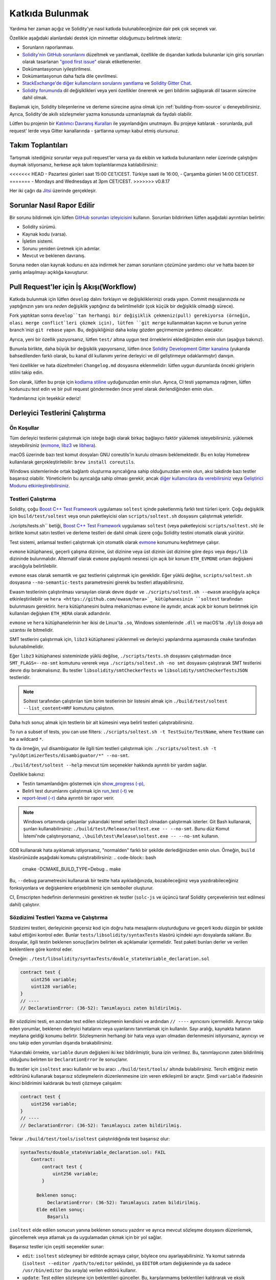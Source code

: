##################
Katkıda Bulunmak
##################

Yardıma her zaman açığız ve Solidity'ye nasıl katkıda bulunabileceğinize dair pek çok seçenek var.

Özellikle aşağıdaki alanlardaki destek için minnettar olduğumuzu belirtmek isteriz:

* Sorunların raporlanması.
* `Solidity'nin GitHub sorunlarını <https://github.com/ethereum/solidity/issues>`_
  düzeltmek ve yanıtlamak, özellikle de dışarıdan katkıda bulunanlar için giriş
  sorunları olarak tasarlanan `"good first issue" <https://github.com/ethereum/solidity/labels/good%20first%20issue>`_
  olarak etiketlenenler.
* Dokümantasyonun iyileştirilmesi.
* Dokümantasyonun daha fazla dile çevrilmesi.
* `StackExchange'de diğer kullanıcıların sorularını yanıtlama
  <https://ethereum.stackexchange.com>`_ ve `Solidity Gitter Chat
  <https://gitter.im/ethereum/solidity>`_.
* `Solidity forumunda <https://forum.soliditylang.org/>`_ dil değişiklikleri veya yeni özellikler önererek ve geri bildirim sağlayarak dil tasarım sürecine dahil olmak.

Başlamak için, Solidity bileşenlerine ve derleme sürecine aşina olmak için
:ref:`building-from-source` u deneyebilirsiniz. Ayrıca, Solidity'de akıllı
sözleşmeler yazma konusunda uzmanlaşmak da faydalı olabilir.

Lütfen bu projenin bir `Katılımcı Davranış Kuralları <https://raw.githubusercontent.com/ethereum/solidity/develop/CODE_OF_CONDUCT.md>`_ ile yayınlandığını unutmayın. Bu projeye katılarak - sorunlarda, pull request' lerde veya Gitter kanallarında - şartlarına uymayı kabul etmiş olursunuz.

Takım Toplantıları
===================

Tartışmak istediğiniz sorunlar veya pull request'ler varsa ya da ekibin ve katkıda
bulunanların neler üzerinde çalıştığını duymak istiyorsanız, herkese açık takım toplantılarımıza katılabilirsiniz:

<<<<<<< HEAD
- Pazartesi günleri saat 15:00 CET/CEST. Türkiye saati ile 16:00, 
- Çarşamba günleri 14:00 CET/CEST.
=======
- Mondays and Wednesdays at 3pm CET/CEST.
>>>>>>> v0.8.17

Her iki çağrı da `Jitsi <https://meet.ethereum.org/solidity>`_ üzerinde gerçekleşir.

Sorunlar Nasıl Rapor Edilir
============================

Bir sorunu bildirmek için lütfen `GitHub sorunları izleyicisini <https://github.com/ethereum/solidity/issues>`_
kullanın. Sorunları bildirirken lütfen aşağıdaki ayrıntıları belirtin:

* Solidity sürümü.
* Kaynak kodu (varsa).
* İşletim sistemi.
* Sorunu yeniden üretmek için adımlar.
* Mevcut ve beklenen davranış.

Soruna neden olan kaynak kodunu en aza indirmek her zaman sorunların çözümüne yardımcı
olur ve hatta bazen bir yanlış anlaşılmayı açıklığa kavuşturur.

Pull Request'ler için İş Akışı(Workflow)
=========================================

Katkıda bulunmak için lütfen ``develop`` dalını forklayın ve değişikliklerinizi
orada yapın. Commit mesajlarınızda *ne* yaptığınızın yanı sıra *neden* değişiklik
yaptığınız da belirtilmelidir (çok küçük bir değişiklik olmadığı sürece).

Fork yaptıktan sonra ``develop``tan herhangi bir değişiklik çekmeniz(pull) gerekiyorsa
(örneğin, olası merge conflict`leri çözmek için), lütfen ``git merge`` kullanmaktan
kaçının ve bunun yerine branch`inizi ``git rebase`` yapın. Bu, değişikliğinizi daha
kolay gözden geçirmemize yardımcı olacaktır.

Ayrıca, yeni bir özellik yazıyorsanız, lütfen ``test/`` altına uygun test örneklerini
eklediğinizden emin olun (aşağıya bakınız).

Bununla birlikte, daha büyük bir değişiklik yapıyorsanız, lütfen önce `Solidity
Development Gitter kanalına <https://gitter.im/ethereum/solidity-dev>`_ (yukarıda
bahsedilenden farklı olarak, bu kanal dil kullanımı yerine derleyici ve dil
geliştirmeye odaklanmıştır) danışın.

Yeni özellikler ve hata düzeltmeleri ``Changelog.md`` dosyasına eklenmelidir:
lütfen uygun durumlarda önceki girişlerin stilini takip edin.

Son olarak, lütfen bu proje için `kodlama stiline <https://github.com/ethereum/solidity/blob/develop/CODING_STYLE.md>`_
uyduğunuzdan emin olun. Ayrıca, CI testi yapmamıza rağmen, lütfen kodunuzu test edin
ve bir pull request göndermeden önce yerel olarak derlendiğinden emin olun.

Yardımlarınız için teşekkür ederiz!

Derleyici Testlerini Çalıştırma
================================

Ön Koşullar
-------------

Tüm derleyici testlerini çalıştırmak için isteğe bağlı olarak birkaç bağlayıcı faktör yüklemek isteyebilirsiniz.
yüklemek isteyebilirsiniz (`evmone <https://github.com/ethereum/evmone/releases>`_,
`libz3 <https://github.com/Z3Prover/z3>`_ ve `libhera <https://github.com/ewasm/hera>`_).

macOS üzerinde bazı test komut dosyaları GNU coreutils'in kurulu olmasını beklemektedir.
Bu en kolay Homebrew kullanılarak gerçekleştirilebilir: ``brew install coreutils``.

Windows sistemlerinde ortak bağlantı oluşturma ayrıcalığına sahip olduğunuzdan emin
olun, aksi takdirde bazı testler başarısız olabilir. Yöneticilerin bu ayrıcalığa
sahip olması gerekir, ancak `diğer kullanıcılara da verebilirsiniz <https://docs.microsoft.com/en-us/windows/security/threat-protection/security-policy-settings/create-symbolic-links#policy-management>`_ veya
`Geliştirici Modunu etkinleştirebilirsiniz <https://docs.microsoft.com/en-us/windows/apps/get-started/enable-your-device-for-development>`_.

Testleri Çalıştırma
--------------------

Solidity, çoğu `Boost C++ Test Framework <https://www.boost.org/doc/libs/release/libs/test/doc/html/index.html>`_ uygulaması ``soltest`` içinde paketlenmiş farklı test türleri içerir. Çoğu değişiklik için ``build/test/soltest`` veya onun paketleyicisi olan ``scripts/soltest.sh`` dosyasını çalıştırmak yeterlidir.

./scripts/tests.sh`` betiği, `Boost C++ Test Framework <https://www.boost.org/doc/libs/release/libs/test/doc/html/index.html>`_ uygulaması ``soltest`` (veya paketleyicisi ``scripts/soltest.sh``) ile birlikte komut satırı testleri ve derleme testleri de dahil olmak üzere çoğu Solidity testini otomatik olarak yürütür.

Test sistemi, anlamsal testleri çalıştırmak için otomatik olarak `evmone <https://github.com/ethereum/evmone/releases>`_ konumunu keşfetmeye çalışır.

``evmone`` kütüphanesi, geçerli çalışma dizinine, üst dizinine veya üst dizinin üst dizinine göre ``deps`` veya ``deps/lib`` dizininde bulunmalıdır. Alternatif olarak ``evmone`` paylaşımlı nesnesi için açık bir konum ``ETH_EVMONE`` ortam değişkeni aracılığıyla belirtilebilir.

``evmone`` esas olarak semantik ve gaz testlerini çalıştırmak için gereklidir. Eğer yüklü değilse, ``scripts/soltest.sh`` dosyasına ``--no-semantic-tests`` parametresini girerek bu testleri atlayabilirsiniz.

Ewasm testlerinin çalıştırılması varsayılan olarak devre dışıdır ve ``./scripts/soltest.sh --ewasm`` aracılığıyla açıkça etkinleştirilebilir ve ``hera <https://github.com/ewasm/hera>`_ kütüphanesinin ``soltest`` tarafından bulunmasını gerektirir. ``hera`` kütüphanesini bulma mekanizması ``evmone`` ile aynıdır, ancak açık bir konum belirtmek için kullanılan değişken ``ETH_HERA`` olarak adlandırılır.

``evmone`` ve ``hera`` kütüphanelerinin her ikisi de Linux'ta ``.so``, Windows sistemlerinde ``.dll`` ve macOS'ta ``.dylib`` dosya adı uzantısı ile bitmelidir.

SMT testlerini çalıştırmak için, ``libz3`` kütüphanesi yüklenmeli ve derleyici yapılandırma aşamasında ``cmake`` tarafından bulunabilmelidir.

Eğer ``libz3`` kütüphanesi sisteminizde yüklü değilse, ``./scripts/tests.sh`` dosyasını çalıştırmadan önce ``SMT_FLAGS=--no-smt`` komutunu vererek veya ``./scripts/soltest.sh -no smt`` dosyasını çalıştırarak SMT testlerini devre dışı bırakmalısınız. Bu testler ``libsolidity/smtCheckerTests`` ve ``libsolidity/smtCheckerTestsJSON`` testleridir.

.. note ::

    Soltest tarafından çalıştırılan tüm birim testlerinin bir listesini almak için ``./build/test/soltest --list_content=HRF`` komutunu çalıştırın.

Daha hızlı sonuç almak için testlerin bir alt kümesini veya belirli testleri çalıştırabilirsiniz.

To run a subset of tests, you can use filters:
``./scripts/soltest.sh -t TestSuite/TestName``,
where ``TestName`` can be a wildcard ``*``.

Ya da örneğin, yul disambiguator ile ilgili tüm testleri çalıştırmak için: ``./scripts/soltest.sh -t "yulOptimizerTests/disambiguator/*" --no-smt``.

``./build/test/soltest --help`` mevcut tüm seçenekler hakkında ayrıntılı bir yardım sağlar.

Özellikle bakınız:

- Testin tamamlandığını göstermek için `show_progress (-p) <https://www.boost.org/doc/libs/release/libs/test/doc/html/boost_test/utf_reference/rt_param_reference/show_progress.html>`_,
- Belirli test durumlarını çalıştırmak için `run_test (-t) <https://www.boost.org/doc/libs/release/libs/test/doc/html/boost_test/utf_reference/rt_param_reference/run_test.html>`_ ve
- `report-level (-r) <https://www.boost.org/doc/libs/release/libs/test/doc/html/boost_test/utf_reference/rt_param_reference/report_level.html>`_ daha ayrıntılı bir rapor verir.

.. note ::

    Windows ortamında çalışanlar yukarıdaki temel setleri libz3 olmadan çalıştırmak
    isterler. Git Bash kullanarak, şunları kullanabilirsiniz: ``./build/test/Release/soltest.exe -- --no-smt``.
    Bunu düz Komut İstemi'nde çalıştırıyorsanız, ``.\build\test\Release\soltest.exe -- --no-smt`` kullanın.

GDB kullanarak hata ayıklamak istiyorsanız, "normalden" farklı bir şekilde derlediğinizden
emin olun. Örneğin, ``build`` klasörünüzde aşağıdaki komutu çalıştırabilirsiniz:
.. code-block:: bash

   cmake -DCMAKE_BUILD_TYPE=Debug ..
   make

Bu, ``--debug`` parametresini kullanarak bir testte hata ayıkladığınızda, bozabileceğiniz
veya yazdırabileceğiniz fonksiyonlara ve değişkenlere erişebilmeniz için semboller oluşturur.

CI, Emscripten hedefinin derlenmesini gerektiren ek testler (``solc-js`` ve üçüncü
taraf Solidity çerçevelerinin test edilmesi dahil) çalıştırır.

Sözdizimi Testleri Yazma ve Çalıştırma
---------------------------------------

Sözdizimi testleri, derleyicinin geçersiz kod için doğru hata mesajlarını oluşturduğunu
ve geçerli kodu düzgün bir şekilde kabul ettiğini kontrol eder. Bunlar
``tests/libsolidity/syntaxTests`` klasörü içindeki ayrı dosyalarda saklanır. Bu dosyalar,
ilgili testin beklenen sonuç(lar)ını belirten ek açıklamalar içermelidir. Test paketi
bunları derler ve verilen beklentilere göre kontrol eder.

Örneğin: ``./test/libsolidity/syntaxTests/double_stateVariable_declaration.sol``

.. code-block:: solidity

    contract test {
        uint256 variable;
        uint128 variable;
    }
    // ----
    // DeclarationError: (36-52): Tanımlayıcı zaten bildirilmiş.

Bir sözdizimi testi, en azından test edilen sözleşmenin kendisini ve ardından ``// ----`` ayırıcısını
içermelidir. Ayırıcıyı takip eden yorumlar, beklenen derleyici hatalarını veya uyarılarını
tanımlamak için kullanılır. Sayı aralığı, kaynakta hatanın meydana geldiği konumu belirtir.
Sözleşmenin herhangi bir hata veya uyarı olmadan derlenmesini istiyorsanız, ayırıcıyı ve onu
takip eden yorumları dışarıda bırakabilirsiniz.

Yukarıdaki örnekte, ``variable`` durum değişkeni iki kez bildirilmiştir, buna izin verilmez. Bu, tanımlayıcının zaten bildirilmiş olduğunu belirten bir ``DeclarationError`` ile sonuçlanır.

Bu testler için ``isoltest`` aracı kullanılır ve bu aracı ``./build/test/tools/`` altında bulabilirsiniz.
Tercih ettiğiniz metin editörünü kullanarak başarısız sözleşmelerin düzenlenmesine izin veren etkileşimli
bir araçtır. Şimdi ``variable`` ifadesinin ikinci bildirimini kaldırarak bu testi çözmeye çalışalım:

.. code-block:: solidity

    contract test {
        uint256 variable;
    }
    // ----
    // DeclarationError: (36-52): Tanımlayıcı zaten bildirilmiş.

Tekrar ``./build/test/tools/isoltest`` çalıştırıldığında test başarısız olur:

.. code-block:: text

    syntaxTests/double_stateVariable_declaration.sol: FAIL
        Contract:
            contract test {
                uint256 variable;
            }

          Beklenen sonuç:
              DeclarationError: (36-52): Tanımlayıcı zaten bildirilmiş.
          Elde edilen sonuç:
              Başarılı


``isoltest`` elde edilen sonucun yanına beklenen sonucu yazdırır ve ayrıca mevcut sözleşme dosyasını düzenlemek, güncellemek veya atlamak ya da uygulamadan çıkmak için bir yol sağlar.

Başarısız testler için çeşitli seçenekler sunar:

- ``edit``: ``isoltest`` sözleşmeyi bir editörde açmaya çalışır, böylece onu ayarlayabilirsiniz. Ya komut satırında (``isoltest --editor /path/to/editor`` şeklinde), ya ``EDITOR`` ortam değişkeninde ya da sadece ``/usr/bin/editor`` (bu sırayla) verilen editörü kullanır.
- ``update``: Test edilen sözleşme için beklentileri günceller. Bu, karşılanmamış beklentileri kaldırarak ve eksik beklentileri ekleyerek ek açıklamaları günceller. Test daha sonra tekrar çalıştırılır.
- ``skip``: Bu belirli testin yürütülmesini atlar.
- ``quit``: isoltest`` testinden çıkar.

Bu seçeneklerin tümü, tüm test sürecini durduran ``quit`` dışında mevcut sözleşme için geçerlidir.

Yukarıdaki testin otomatik olarak güncellenmesi onu şu şekilde değiştirir

.. code-block:: solidity

    contract test {
        uint256 variable;
    }
    // ----

ve testi yeniden çalıştırır. Şimdi tekrar geçer:

.. code-block:: text

    Re-running test case...
    syntaxTests/double_stateVariable_declaration.sol: OK


.. note::

    Sözleşme dosyası için neyi test ettiğini açıklayan bir isim seçin, örneğin ``double_variable_declaration.sol``.
    Kalıtım veya çapraz sözleşme çağrılarını test etmediğiniz sürece, tek bir dosyaya birden fazla sözleşme koymayın.
    Her dosya yeni özelliğinizin bir yönünü test etmelidir.


Fuzzer'ı AFL ile Çalıştırma
============================

Fuzzing, istisnai yürütme durumlarını (segmentasyon hataları, istisnalar, vb.) bulmak
için programları az çok rastgele girdiler üzerinde çalıştıran bir tekniktir. Modern
fuzzer'lar akıllıdır ve girdi içinde yönlendirilmiş bir arama yaparlar. Kaynak kodunu
girdi olarak alan ve dahili bir derleyici hatası, segmentasyon hatası veya benzeriyle
karşılaştığında başarısız olan, ancak örneğin kod bir hata içeriyorsa başarısız olmayan
``solfuzzer`` adlı özel bir binary'ye sahibiz. Bu şekilde, fuzzing araçları derleyicideki
dahili sorunları bulabilir.

Biz fuzzing için çoğunlukla `AFL <https://lcamtuf.coredump.cx/afl/>`_ kullanıyoruz. AFL
paketlerini depolarınızdan indirip kurmanız (afl, afl-clang) ya da elle derlemeniz gerekir.
Ardından, derleyiciniz olarak AFL ile Solidity'yi (veya sadece ``solfuzzer`` binary'sini)
derleyin:

.. code-block:: bash

    cd build
    # if needed
    make clean
    cmake .. -DCMAKE_C_COMPILER=path/to/afl-gcc -DCMAKE_CXX_COMPILER=path/to/afl-g++
    make solfuzzer

Bu aşamada aşağıdakine benzer bir mesaj görebilmeniz gerekir:

.. code-block:: text

    Scanning dependencies of target solfuzzer
    [ 98%] Building CXX object test/tools/CMakeFiles/solfuzzer.dir/fuzzer.cpp.o
    afl-cc 2.52b by <lcamtuf@google.com>
    afl-as 2.52b by <lcamtuf@google.com>
    [+] Instrumented 1949 locations (64-bit, non-hardened mode, ratio 100%).
    [100%] Linking CXX executable solfuzzer

Program mesajları görünmediyse, AFL'nin clang binary'lerine işaret eden cmake bayraklarını değiştirmeyi deneyin:

.. code-block:: bash

    # if previously failed
    make clean
    cmake .. -DCMAKE_C_COMPILER=path/to/afl-clang -DCMAKE_CXX_COMPILER=path/to/afl-clang++
    make solfuzzer

Aksi takdirde, yürütme sırasında fuzzer binary'nin enstrümante edilmediğini belirten bir hata ile duracaktır:

.. code-block:: text

    afl-fuzz 2.52b by <lcamtuf@google.com>
    ... (truncated messages)
    [*] Validating target binary...

    [-] Looks like the target binary is not instrumented! The fuzzer depends on
        compile-time instrumentation to isolate interesting test cases while
        mutating the input data. For more information, and for tips on how to
        instrument binaries, please see /usr/share/doc/afl-doc/docs/README.

        When source code is not available, you may be able to leverage QEMU
        mode support. Consult the README for tips on how to enable this.
        (It is also possible to use afl-fuzz as a traditional, "dumb" fuzzer.
        For that, you can use the -n option - but expect much worse results.)

    [-] PROGRAM ABORT : No instrumentation detected
             Location : check_binary(), afl-fuzz.c:6920


Ardından, bazı örnek kaynak dosyalara ihtiyacınız var. Bu, fuzzer'ın hataları bulmasını
çok daha kolay hale getirir. Sözdizimi testlerinden bazı dosyaları kopyalayabilir ya da
dokümantasyondan veya diğer testlerden test dosyalarını çıkarabilirsiniz:

.. code-block:: bash

    mkdir /tmp/test_cases
    cd /tmp/test_cases
    # extract from tests:
    path/to/solidity/scripts/isolate_tests.py path/to/solidity/test/libsolidity/SolidityEndToEndTest.cpp
    # extract from documentation:
    path/to/solidity/scripts/isolate_tests.py path/to/solidity/docs

AFL dokümantasyonunda corpus'un (ilk girdi dosyaları) çok büyük olmaması gerektiği
belirtilmektedir. Dosyaların kendileri 1 kB'den büyük olmamalıdır ve fonksiyonellik
başına en fazla bir girdi dosyası olmalıdır, bu nedenle az sayıda dosya ile başlamak
daha iyidir. Binary'nin benzer davranışına neden olan girdi dosyalarını kırpabilen
``afl-cmin`` adlı bir araç da bulunmaktadır.

Şimdi fuzzer'ı çalıştırın (``-m`` bellek boyutunu 60 MB'a genişletir):

.. code-block:: bash

    afl-fuzz -m 60 -i /tmp/test_cases -o /tmp/fuzzer_reports -- /path/to/solfuzzer

Fuzzer, ``/tmp/fuzzer_reports`` içinde hatalara yol açan kaynak dosyaları oluşturur.
Genellikle aynı hatayı üreten birçok benzer kaynak dosya bulur. Benzersiz hataları
filtrelemek için ``scripts/uniqueErrors.sh`` aracını kullanabilirsiniz.

Whiskers
========

*Whiskers*, `Mustache <https://mustache.github.io>`_ benzeri bir dize şablonlama
sistemidir. Derleyici tarafından çeşitli yerlerde kodun okunabilirliğine ve dolayısıyla
korunabilirliğine ve doğrulanabilirliğine yardımcı olmak için kullanılır.

Sözdizimi Mustache'den önemli bir farkla birlikte gelir. Ayrıştırmaya yardımcı olmak
ve :ref:`yul` ile çakışmaları önlemek için ``{{`` ve ``}}` şablon işaretleyicileri
``<`` ve ``>`` ile değiştirilir (``<`` ve ``>`` sembolleri inline assembly'de geçersizdir,
``{`` ve ``}`` ise blokları sınırlandırmak için kullanılır). Bir başka sınırlama da
listelerin yalnızca bir derinlikte çözümlenebilmesi ve özyinelemeye tabi tutulmamasıdır.
Bu gelecekte değişebilir.

Kaba bir tanımlama aşağıdaki gibidir:

Herhangi bir ``<name>`` oluşumu, herhangi bir kaçış olmadan ve yinelenen değiştirmeler
olmadan sağlanan ``name`` değişkeninin dize değeri ile değiştirilir. Bir alan ``<#name>...</name>``
ile sınırlandırılabilir. Şablon sistemine sağlanan değişken kümeleri kadar içeriğinin
bir araya getirilmesiyle değiştirilir ve her seferinde herhangi bir ``<inner>`` öğesi
ilgili değeriyle değiştirilir. Üst düzey değişkenler de bu tür alanların içinde kullanılabilir.

Ayrıca ``<?name>...<!name>...</name>`` biçiminde koşullular da vardır, burada şablon
değiştirmeleri ``name`` boolean parametresinin değerine bağlı olarak birinci ya da
ikinci segmentte özyinelemeli olarak devam eder. Eğer ``<?+name>...<!+name>...</+name>``
kullanılırsa, o zaman ``name`` string parametresinin boş olup olmadığı kontrol edilir.

.. _documentation-style:

Dokümantasyon Stil Rehberi
===========================

Aşağıdaki bölümde özellikle Solidity'ye yapılan dokümantasyon katkılarına odaklanan
stil önerileri bulacaksınız.

İngilizce Dili
----------------

Proje veya marka isimleri kullanmadığınız sürece İngilizce kullanın ve İngiliz İngilizcesi
imla kurallarını tercih edin. Yerel argo ve referansların kullanımını azaltmaya çalışın ve dilinizi tüm okuyucular için mümkün olduğunca anlaşılır hale getirin. Aşağıda size yardımcı olacak bazı referanslar verilmiştir:

* `Basitleştirilmiş teknik İngilizce <https://en.wikipedia.org/wiki/Simplified_Technical_English>`_
* `Uluslararası İngilizce <https://en.wikipedia.org/wiki/International_English>`_
* `İngiliz İngilizcesi yazılışı <https://en.oxforddictionaries.com/spelling/british-and-spelling>`_


.. note::

    Resmi Solidity dokümantasyonu İngilizce olarak yazılmış olsa da, diğer dillerde
    topluluk katkılı :ref: `translations` mevcuttur. Topluluk çevirilerine nasıl katkıda
    bulunabileceğiniz hakkında bilgi için lütfen `çeviri kılavuzuna <https://github.com/solidity-docs/translation-guide>`_ bakın.

Başlıklar için Başlık Düzeni
-----------------------------

Başlıklar için `title case <https://titlecase.com>`_ kullanın. Bu, başlıklardaki
tüm ana sözcüklerin büyük harfle yazılması, ancak başlığa başlamadıkları sürece
artikellerin, bağlaçların ve edatların büyük harfle yazılmaması anlamına gelir.

Örneğin, aşağıdakilerin hepsi doğrudur:

* Başlıklar için Başlık Düzeni.
* Başlıklar İçin Başlık Düzenini Kullanın.
* Yerel ve Eyalet Değişken Adları.
* Düzen Sırası.

Genişletme Kısaltmaları
-------------------------

Örneğin, sözcükler için genişletilmiş kısaltmalar kullanın:

* "Don't" yerine "Do not".
* "Can't" yerine "Can not".

Aktif ve Pasif Ses
------------------------

Aktif ses, okuyucunun bir görevi kimin veya neyin gerçekleştirdiğini anlamasına
yardımcı olduğu için genellikle öğretici tarzı dokümantasyon için önerilir. Ancak,
Solidity dokümantasyonu öğretici ve referans içeriklerin bir karışımı olduğundan,
pasif ses bazen daha uygundur.

Özetlemek gerekirse:

* Teknik referanslar için pasif ses kullanın, örneğin dil tanımı ve Ethereum VM'nin dahili özellikleri.
* Solidity'nin bir yönünün nasıl uygulanacağına ilişkin önerileri açıklarken aktif ses kullanın.

Örneğin, aşağıdaki metin Solidity'nin bir yönünü belirttiği için pasif seslidir:

  Fonksiyonlar ``pure`` olarak bildirilebilir, bu takdirde durumdan okuma yapmayacaklarına
  veya durumu değiştirmeyeceklerine söz verirler.

Örneğin, aşağıda Solidity'nin bir uygulaması tartışılırken aktif ses kullanılmıştır:

  Derleyiciyi çağırırken, bir yolun ilk öğesinin nasıl bulunacağını ve ayrıca yol
  öneki yeniden eşlemelerini belirtebilirsiniz.

Genel Terimler
---------------

* "Fonksiyon parametreleri" ve "dönüş değişkenleri", girdi ve çıktı parametreleri değil.

Kod Örnekleri
--------------

Bir CI süreci, bir PR oluşturduğunuzda ``./test/cmdlineTests.sh`` betiğini kullanarak
``pragma solidity``, ``contract``, ``library`` veya ``interface`` ile başlayan tüm kod
bloğu biçimlendirilmiş kod örneklerini test eder. Yeni kod örnekleri ekliyorsanız, PR
oluşturmadan önce bunların çalıştığından ve testleri geçtiğinden emin olun.

Tüm kod örneklerinin, sözleşme kodunun geçerli olduğu en geniş alanı kapsayan bir
``pragma`` sürümü ile başladığından emin olun. Örneğin ``pragma solidity >=0.4.0 <0.9.0;``.

Dokümantasyon Testlerini Çalıştırma
------------------------------------

Dokümantasyon için gerekli bağımlılıkları yükleyen ve kırık bağlantılar veya sözdizimi
sorunları gibi sorunları kontrol eden ``./docs/docs.sh`` dosyasını çalıştırarak katkılarınızın dokümantasyon testlerimizi geçtiğinizden emin olun.

Solidity Dili Tasarımı
========================

Dil tasarım sürecine aktif olarak dahil olmak ve Solidity'nin geleceği ile ilgili
fikirlerinizi paylaşmak için lütfen `Solidity forum <https://forum.soliditylang.org/>`_'a katılın.

Solidity forumu, yeni dil özelliklerinin ve bunların uygulanmasının ilk aşamalarında
veya mevcut özelliklerin modifikasyonlarının önerildiği ve tartışıldığı bir yer olarak
hizmet vermektedir.

Öneriler daha somut hale gelir gelmez, bunların uygulanması da `Solidity GitHub repository
<https://github.com/ethereum/solidity>`_'de sorunlar şeklinde tartışılacaktır.

Forum ve sorun tartışmalarına ek olarak, seçilen konuların, sorunların veya özellik
uygulamalarının ayrıntılı olarak tartışıldığı dil tasarımı tartışma çağrılarına
düzenli olarak ev sahipliği yapıyoruz. Bu çağrılar için davetiye forum üzerinden
paylaşılmaktadır.

Ayrıca geri bildirim anketlerini ve dil tasarımıyla ilgili diğer içerikleri de forumda
paylaşıyoruz.

Ekibin yeni özelliklerin uygulanması konusunda ne durumda olduğunu öğrenmek istiyorsanız,
`Solidity Github projesi <https://github.com/ethereum/solidity/projects/43>`_ adresinden
uygulama durumunu takip edebilirsiniz. Tasarım birikimindeki konular daha fazla spesifikasyona
ihtiyaç duyar ve ya bir dil tasarımı çağrısında ya da normal bir ekip çağrısında tartışılacaktır.
Varsayılan branch'ten (`develop`) `breaking branch <https://github.com/ethereum/solidity/tree/breaking>`_'e
geçerek bir sonraki breaking release için gelecek değişiklikleri görebilirsiniz.

Geçici durumlar ve sorularınız için, Solidity derleyicisi ve dil geliştirme ile ilgili
konuşmalar için özel bir sohbet odası olan `Solidity dev Gitter kanalı <https://gitter.im/ethereum/solidity-dev>`_ üzerinden bize ulaşabilirsiniz.

Dil tasarım sürecini daha işbirlikçi ve şeffaf hale getirmek için neler yapabileceğimiz
konusundaki düşüncelerinizi duymaktan mutluluk duyarız.
